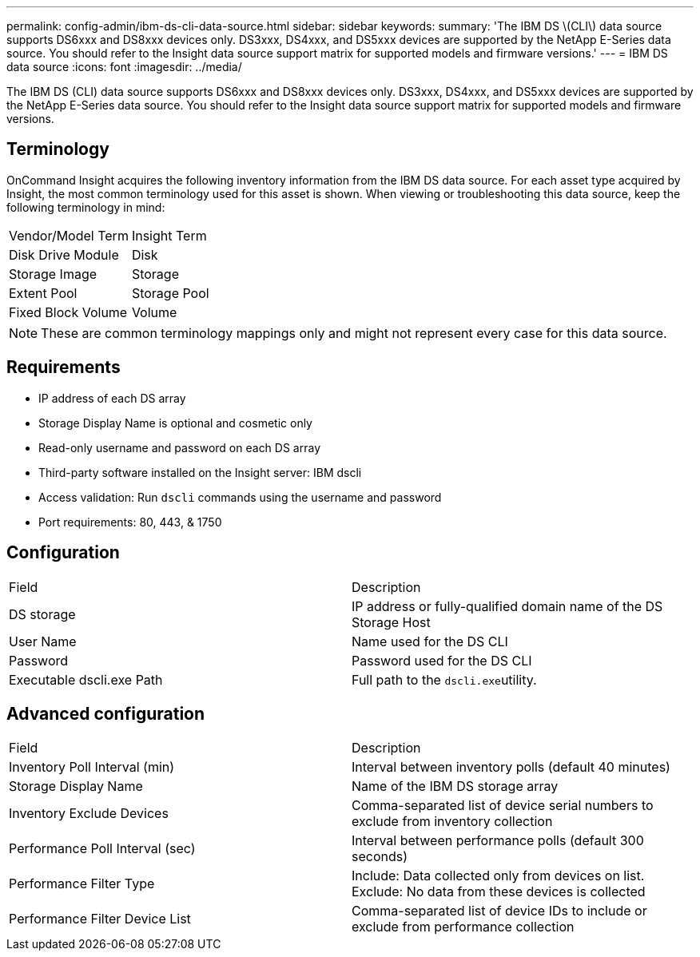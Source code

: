 ---
permalink: config-admin/ibm-ds-cli-data-source.html
sidebar: sidebar
keywords: 
summary: 'The IBM DS \(CLI\) data source supports DS6xxx and DS8xxx devices only. DS3xxx, DS4xxx, and DS5xxx devices are supported by the NetApp E-Series data source. You should refer to the Insight data source support matrix for supported models and firmware versions.'
---
= IBM DS data source
:icons: font
:imagesdir: ../media/

[.lead]
The IBM DS (CLI) data source supports DS6xxx and DS8xxx devices only. DS3xxx, DS4xxx, and DS5xxx devices are supported by the NetApp E-Series data source. You should refer to the Insight data source support matrix for supported models and firmware versions.

== Terminology

OnCommand Insight acquires the following inventory information from the IBM DS data source. For each asset type acquired by Insight, the most common terminology used for this asset is shown. When viewing or troubleshooting this data source, keep the following terminology in mind:

|===
| Vendor/Model Term| Insight Term
a|
Disk Drive Module
a|
Disk
a|
Storage Image
a|
Storage
a|
Extent Pool
a|
Storage Pool
a|
Fixed Block Volume
a|
Volume
|===

[NOTE]
====
These are common terminology mappings only and might not represent every case for this data source.
====

== Requirements

* IP address of each DS array
* Storage Display Name is optional and cosmetic only
* Read-only username and password on each DS array
* Third-party software installed on the Insight server: IBM dscli
* Access validation: Run `dscli` commands using the username and password
* Port requirements: 80, 443, & 1750

== Configuration

|===
| Field| Description
a|
DS storage
a|
IP address or fully-qualified domain name of the DS Storage Host
a|
User Name
a|
Name used for the DS CLI
a|
Password
a|
Password used for the DS CLI
a|
Executable dscli.exe Path
a|
Full path to the ``dscli.exe``utility.
|===

== Advanced configuration

|===
| Field| Description
a|
Inventory Poll Interval (min)
a|
Interval between inventory polls (default 40 minutes)
a|
Storage Display Name
a|
Name of the IBM DS storage array
a|
Inventory Exclude Devices
a|
Comma-separated list of device serial numbers to exclude from inventory collection
a|
Performance Poll Interval (sec)
a|
Interval between performance polls (default 300 seconds)
a|
Performance Filter Type
a|
Include: Data collected only from devices on list. Exclude: No data from these devices is collected
a|
Performance Filter Device List
a|
Comma-separated list of device IDs to include or exclude from performance collection
|===
